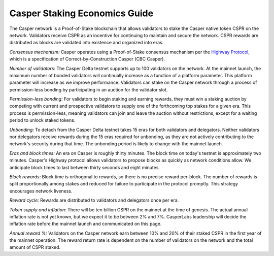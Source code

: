 Casper Staking Economics Guide
--------

The Casper network is a Proof-of-Stake blockchain that allows validators to stake the Casper native token CSPR on the network. Validators receive CSPR as an incentive for continuing to maintain and secure the network. CSPR rewards are distributed as blocks are validated into existence and organized into eras.

*Consensus mechanism:* Casper operates using a Proof-of-Stake consensus mechanism per the `Highway Protocol <https://github.com/CasperLabs/highway>`_, which is a specification of Correct-by-Construction Casper (CBC Casper).

*Number of validators:* The Casper Delta testnet supports up to 100 validators on the network. At the mainnet launch, the maximum number of bonded validators will continually increase as a function of a platform parameter. This platform parameter will increase as we improve performance. Validators can stake on the Casper network through a process of permission-less bonding by participating in an auction for the validator slot.
           
*Permission-less bonding:* For validators to begin staking and earning rewards, they must win a staking auction by competing with current and prospective validators to supply one of the forthcoming top stakes for a given era. This process is permission-less, meaning validators can join and leave the auction without restrictions, except for a waiting period to unlock staked tokens.
          
*Unbonding:* To detach from the Casper Delta testnet takes 15 eras for both validators and delegators. Neither validators nor delegators receive rewards during the 15 eras required for unbonding, as they are not actively contributing to the network's security during that time. The unbonding period is likely to change with the mainnet launch.

*Eras and block times:* An era on Casper is roughly thirty minutes. The block time on today's testnet is approximately two minutes. Casper's Highway protocol allows validators to propose blocks as quickly as network conditions allow. We anticipate block times to last between thirty seconds and eight minutes.
           
*Block rewards:* Block time is orthogonal to rewards, so there is no precise reward per-block. The number of rewards is split proportionally among stakes and reduced for failure to participate in the protocol promptly. This strategy encourages network liveness.

*Reward cycle:* Rewards are distributed to validators and delegators once per era.

*Token supply and inflation:* There will be ten billion CSPR on the mainnet at the time of genesis. The actual annual inflation rate is not yet known, but we expect it to be between 2% and 7%. CasperLabs leadership will decide the inflation rate before the mainnet launch and communicated on this page.

*Annual reward %:* Validators on the Casper network earn between 10% and 20% of their staked CSPR in the first year of the mainnet operation. The reward return rate is dependent on the number of validators on the network and the total amount of CSPR staked.
